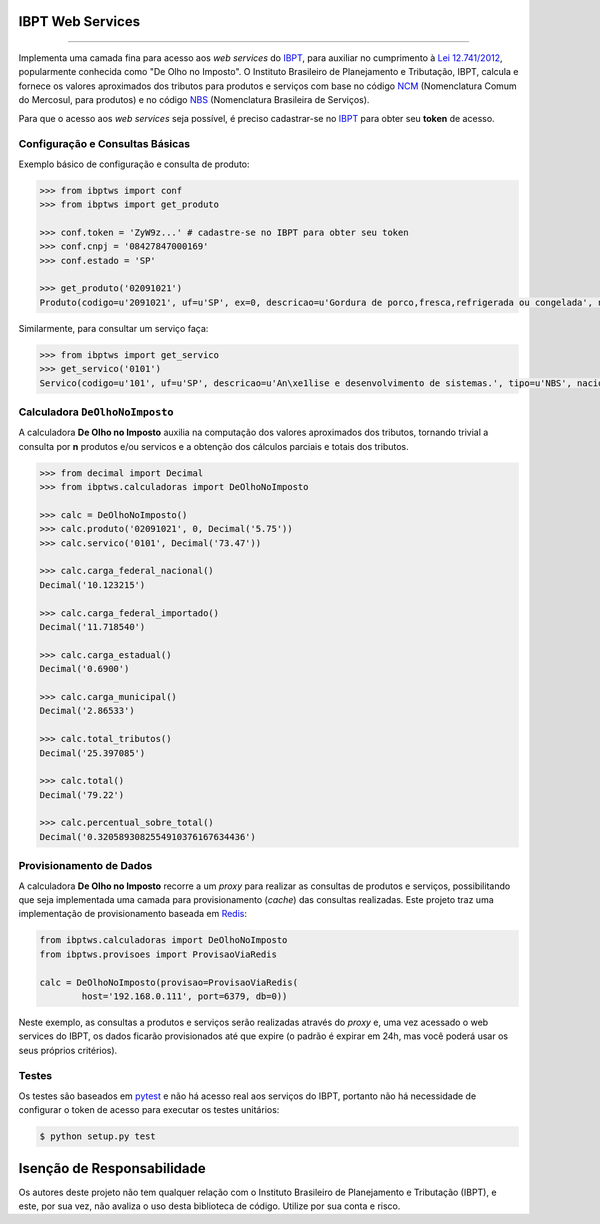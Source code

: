 
IBPT Web Services
=================

.. image:: https://img.shields.io/pypi/status/ibptws.svg
    :target: https://pypi.python.org/pypi/ibptws/
    :alt: Development status

.. image:: https://img.shields.io/badge/python%20version-2.7%2C%203-blue.svg
    :target: https://pypi.python.org/pypi/ibptws/
    :alt: Supported Python versions

.. image:: https://img.shields.io/pypi/l/ibptws.svg
    :target: https://pypi.python.org/pypi/ibptws/
    :alt: License

.. image:: https://img.shields.io/pypi/v/ibptws.svg
    :target: https://pypi.python.org/pypi/ibptws/
    :alt: Latest version

-------

.. image:: https://drone.io/github.com/base4sistemas/ibptws/status.png
    :target: https://drone.io/github.com/base4sistemas/ibptws/latest
    :alt: Build status

Implementa uma camada fina para acesso aos *web services* do `IBPT`_, para
auxiliar no cumprimento à `Lei 12.741/2012`_, popularmente conhecida como  "De
Olho no Imposto". O Instituto Brasileiro de Planejamento e Tributação, IBPT,
calcula e fornece os valores aproximados dos tributos para produtos e serviços
com base no código `NCM`_ (Nomenclatura Comum do Mercosul, para produtos) e no
código `NBS`_ (Nomenclatura Brasileira de Serviços).

Para que o acesso aos *web services* seja possível, é preciso cadastrar-se no
`IBPT`_ para obter seu **token** de acesso.


Configuração e Consultas Básicas
--------------------------------

Exemplo básico de configuração e consulta de produto:

.. sourcecode:: python

    >>> from ibptws import conf
    >>> from ibptws import get_produto

    >>> conf.token = 'ZyW9z...' # cadastre-se no IBPT para obter seu token
    >>> conf.cnpj = '08427847000169'
    >>> conf.estado = 'SP'

    >>> get_produto('02091021')
    Produto(codigo=u'2091021', uf=u'SP', ex=0, descricao=u'Gordura de porco,fresca,refrigerada ou congelada', nacional=4.2, estadual=12.0, importado=6.39)

Similarmente, para consultar um serviço faça:

.. sourcecode:: python

    >>> from ibptws import get_servico
    >>> get_servico('0101')
    Servico(codigo=u'101', uf=u'SP', descricao=u'An\xe1lise e desenvolvimento de sistemas.', tipo=u'NBS', nacional=13.45, estadual=0.0, municipal=3.9, importado=15.45)


Calculadora ``DeOlhoNoImposto``
-------------------------------

A calculadora **De Olho no Imposto** auxilia na computação dos valores
aproximados dos tributos, tornando trivial a consulta por **n** produtos e/ou
servicos e a obtenção dos cálculos parciais e totais dos tributos.

.. sourcecode:: python

    >>> from decimal import Decimal
    >>> from ibptws.calculadoras import DeOlhoNoImposto
    
    >>> calc = DeOlhoNoImposto()
    >>> calc.produto('02091021', 0, Decimal('5.75'))
    >>> calc.servico('0101', Decimal('73.47'))

    >>> calc.carga_federal_nacional()
    Decimal('10.123215')

    >>> calc.carga_federal_importado()
    Decimal('11.718540')

    >>> calc.carga_estadual()
    Decimal('0.6900')

    >>> calc.carga_municipal()
    Decimal('2.86533')

    >>> calc.total_tributos()
    Decimal('25.397085')

    >>> calc.total()
    Decimal('79.22')

    >>> calc.percentual_sobre_total()
    Decimal('0.3205893082554910376167634436')


Provisionamento de Dados
------------------------

A calculadora **De Olho no Imposto** recorre a um *proxy* para realizar as
consultas de produtos e serviços, possibilitando que seja implementada uma
camada para provisionamento (*cache*) das consultas realizadas. Este projeto
traz uma implementação de provisionamento baseada em `Redis`_:

.. sourcecode:: python

    from ibptws.calculadoras import DeOlhoNoImposto
    from ibptws.provisoes import ProvisaoViaRedis
    
    calc = DeOlhoNoImposto(provisao=ProvisaoViaRedis(
            host='192.168.0.111', port=6379, db=0))
    
Neste exemplo, as consultas a produtos e serviços serão realizadas através
do *proxy* e, uma vez acessado o web services do IBPT, os dados ficarão
provisionados até que expire (o padrão é expirar em 24h, mas você poderá usar
os seus próprios critérios).


Testes
------

Os testes são baseados em `pytest`_ e não há acesso real aos serviços do IBPT,
portanto não há necessidade de configurar o token de acesso para executar os
testes unitários:

.. sourcecode:: shell

    $ python setup.py test


Isenção de Responsabilidade
===========================

Os autores deste projeto não tem qualquer relação com o Instituto Brasileiro de
Planejamento e Tributação (IBPT), e este, por sua vez, não avaliza o uso desta
biblioteca de código. Utilize por sua conta e risco.


.. _`IBPT`: https://deolhonoimposto.ibpt.org.br
.. _`NCM`: http://www.mdic.gov.br//sitio/interna/interna.php?area=5&menu=1090
.. _`NBS`: http://www.mdic.gov.br/sitio/interna/interna.php?area=4&menu=3412
.. _`Lei 12.741/2012`: http://www.planalto.gov.br/ccivil_03/_ato2011-2014/2012/lei/l12741.htm
.. _`pytest`: http://pytest.org/
.. _`Redis`: http://redis.io/

